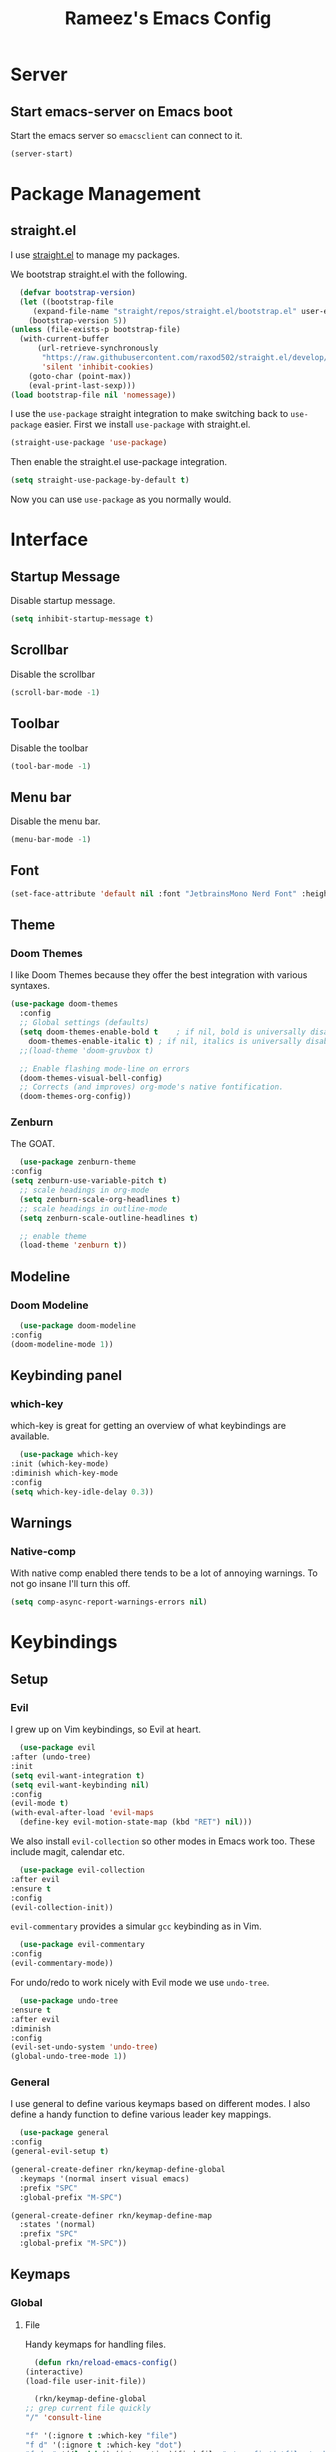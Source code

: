 #+TITLE: Rameez's Emacs Config
#+PROPERTY: header-args:emacs-lisp :tangle ~/.config/dotfiles/modules/editors/emacs/config/init.el

* Server
** Start emacs-server on Emacs boot
   Start the emacs server so ~emacsclient~ can connect to it.
  #+begin_src emacs-lisp
    (server-start)
  #+end_src
* Package Management
** straight.el
   I use [[https://github.com/raxod502/straight.el][straight.el]] to manage my packages.

   We bootstrap straight.el with the following.
   #+begin_src emacs-lisp
      (defvar bootstrap-version)
      (let ((bootstrap-file
	     (expand-file-name "straight/repos/straight.el/bootstrap.el" user-emacs-directory))
	    (bootstrap-version 5))
	(unless (file-exists-p bootstrap-file)
	  (with-current-buffer
	      (url-retrieve-synchronously
	       "https://raw.githubusercontent.com/raxod502/straight.el/develop/install.el"
	       'silent 'inhibit-cookies)
	    (goto-char (point-max))
	    (eval-print-last-sexp)))
	(load bootstrap-file nil 'nomessage))
    #+end_src

    I use the =use-package= straight integration to make switching back to =use-package= easier. First we install =use-package= with straight.el.
    #+begin_src emacs-lisp
      (straight-use-package 'use-package)
    #+end_src

    Then enable the straight.el use-package integration.
    #+begin_src emacs-lisp
      (setq straight-use-package-by-default t)
    #+end_src

    Now you can use =use-package= as you normally would.
   
* Interface
** Startup Message
   Disable startup message.
   #+begin_src emacs-lisp
     (setq inhibit-startup-message t)
   #+end_src
** Scrollbar
   Disable the scrollbar
   #+begin_src emacs-lisp
     (scroll-bar-mode -1)
   #+end_src
** Toolbar
   Disable the toolbar
   #+begin_src emacs-lisp
     (tool-bar-mode -1)
   #+end_src
** Menu bar
   Disable the menu bar.
   #+begin_src emacs-lisp
     (menu-bar-mode -1)
   #+end_src
** Font
   #+begin_src emacs-lisp
     (set-face-attribute 'default nil :font "JetbrainsMono Nerd Font" :height 160)
   #+end_src
** Theme
*** Doom Themes
   I like Doom Themes because they offer the best integration with various syntaxes.
   #+begin_src emacs-lisp
     (use-package doom-themes
       :config
       ;; Global settings (defaults)
       (setq doom-themes-enable-bold t    ; if nil, bold is universally disabled
	     doom-themes-enable-italic t) ; if nil, italics is universally disabled
       ;;(load-theme 'doom-gruvbox t)

       ;; Enable flashing mode-line on errors
       (doom-themes-visual-bell-config)
       ;; Corrects (and improves) org-mode's native fontification.
       (doom-themes-org-config))
   #+end_src
*** Zenburn
    The GOAT.
    #+begin_src emacs-lisp
      (use-package zenburn-theme
	:config
	(setq zenburn-use-variable-pitch t)
      ;; scale headings in org-mode
      (setq zenburn-scale-org-headlines t)
      ;; scale headings in outline-mode
      (setq zenburn-scale-outline-headlines t)

      ;; enable theme
      (load-theme 'zenburn t))
    #+end_src
** Modeline
*** Doom Modeline
    #+begin_src emacs-lisp
      (use-package doom-modeline
	:config
	(doom-modeline-mode 1))
    #+end_src
** Keybinding panel
*** which-key
    which-key is great for getting an overview of what keybindings are available.
    #+begin_src emacs-lisp
      (use-package which-key
	:init (which-key-mode)
	:diminish which-key-mode
	:config
	(setq which-key-idle-delay 0.3))
    #+end_src
** Warnings
*** Native-comp
   With native comp enabled there tends to be a lot of annoying warnings. To not go insane I'll turn this off.
  #+begin_src emacs-lisp
    (setq comp-async-report-warnings-errors nil)
  #+end_src

* Keybindings
** Setup
*** Evil
    I grew up on Vim keybindings, so Evil at heart.
    #+begin_src emacs-lisp
      (use-package evil
	:after (undo-tree)
	:init
	(setq evil-want-integration t)
	(setq evil-want-keybinding nil)
	:config
	(evil-mode t)
	(with-eval-after-load 'evil-maps
	  (define-key evil-motion-state-map (kbd "RET") nil)))
    #+end_src

    We also install =evil-collection= so other modes in Emacs work too. These include magit, calendar etc.
    #+begin_src emacs-lisp
      (use-package evil-collection
	:after evil
	:ensure t
	:config
	(evil-collection-init))
    #+end_src

    =evil-commentary= provides a simular =gcc= keybinding as in Vim.
    #+begin_src emacs-lisp
      (use-package evil-commentary
	:config
	(evil-commentary-mode))
    #+end_src

    For undo/redo to work nicely with Evil mode we use =undo-tree=.
    #+begin_src emacs-lisp
      (use-package undo-tree
	:ensure t
	:after evil
	:diminish
	:config
	(evil-set-undo-system 'undo-tree)
	(global-undo-tree-mode 1))   
    #+end_src
*** General
    I use general to define various keymaps based on different modes. I also define a handy function to define various leader key mappings.

    #+begin_src emacs-lisp
      (use-package general
	:config
	(general-evil-setup t)

	(general-create-definer rkn/keymap-define-global
	  :keymaps '(normal insert visual emacs)
	  :prefix "SPC"
	  :global-prefix "M-SPC")

	(general-create-definer rkn/keymap-define-map
	  :states '(normal)
	  :prefix "SPC"
	  :global-prefix "M-SPC"))
    #+end_src
** Keymaps
*** Global
**** File
     Handy keymaps for handling files.
     #+begin_src emacs-lisp
       (defun rkn/reload-emacs-config()
	 (interactive)
	 (load-file user-init-file))

       (rkn/keymap-define-global
	 ;; grep current file quickly
	 "/" 'consult-line

	 "f" '(:ignore t :which-key "file")
	 "f d" '(:ignore t :which-key "dot")
	 "f d e" '((lambda() (interactive)(find-file "~/.config/dotfiles/modules/editors/emacs/config/emacs.org")) :which-key "dot-edit")
	 "f d i" '((lambda() (interactive)(find-file user-init-file)) :which-key "dot-edit")
	 "f d r" '((lambda() (interactive)(rkn/reload-emacs-config)) :which-key "reload-emacs-config")
	 "f d R" '((lambda() (interactive)(shell-command "dot rebuild")(rkn/reload-emacs-config)) :which-key "reload-dotfiles"))
     #+end_src
**** Git
     Git operations
     #+begin_src emacs-lisp
       (rkn/keymap-define-global
	 ;; grep current file quickly
	 "g" '(:ignore t :which-key "git")
	 "g g" 'magit-status)
     #+end_src
**** Projects
     Handing switching between projects, finding files in projects etc.
     #+begin_src emacs-lisp
       (rkn/keymap-define-global
	 ;; grep current file quickly
	 "p" '(:ignore t :which-key "project")
	 "p p" 'projectile-switch-project
	 "SPC" 'projectile-find-file)
     #+end_src
**** Buffers
     Quick keybindings for dealing with buffers.
     #+begin_src emacs-lisp
       (rkn/keymap-define-global
	 "b" '(:ignore t :which-key "buffer")
	 "bb" 'consult-buffer)
     #+end_src
**** Notes
     Dealing with notes. This includes org-roam only for now.
     #+begin_src emacs-lisp
       (rkn/keymap-define-global
	 "n" '(:ignore t :which-key "note")
	 "nr" '(:ignore t :which-key "roam")
	 "nrf" 'org-roam-find-file
	 "nri" 'org-roam-insert
	 "nrd" 'org-roam-dailies-capture-today
	 "nrD" 'org-roam-dailies-find-today)
     #+end_src
**** Company
     #+begin_src emacs-lisp
       (general-define-key
	"C-SPC" 'company-complete)
     #+end_src
*** Org-Mode
    #+begin_src emacs-lisp
      (rkn/keymap-define-map
	:keymaps 'org-mode-map 
	"m" '(:ignore t :which-key "org")
	"m SPC" 'consult-outline)
    #+end_src
*** Nix-Mode
    #+begin_src emacs-lisp
      (rkn/keymap-define-map
	:keymaps 'nix-mode-map 
	"m" '(:ignore t :which-key "nix")
	"m f" 'nix-format-buffer)
    #+end_src
*** Clojure-Mode
    #+begin_src emacs-lisp
      (rkn/keymap-define-map
	:keymaps 'clojure-mode-map 
	"m" '(:ignore t :which-key "clojure")
	"m e" (:ignore t :which-key "eval")
	"m e e" 'cider-eval-last-sexp
	"m e c" 'cider-pprint-eval-last-sexp-to-comment)
    #+end_src
* Applications
** Completions
*** Vertico
    Use a lightweight completion engine such as vertico.
    #+begin_src emacs-lisp
      (use-package vertico
	:init
	(vertico-mode)

	;; Wrap around list
	(setq vertico-cycle t)
	)
    #+end_src
*** Orderless
    Combine vertico with orderless for better completion typing. Typing a =SPC= after a completion narrows down a list some more.
    #+begin_src emacs-lisp
      (use-package orderless
	:init
	(setq completion-styles '(orderless)
	      completion-category-defaults nil
	      completion-category-overrides '((file (styles . (partial-completion))))))
    #+end_src
*** Save History
    This puts your last used command/completion to the top of the list.
    #+begin_src emacs-lisp
      (use-package savehist
	:init
	(savehist-mode))
    #+end_src
*** Consult
    Consult provides some extra completion for built-in emacs functions.
    #+begin_src emacs-lisp
      (use-package consult)
    #+end_src
*** Company
    Company is a text completion framework for Emacs. It stands for "COMplete ANYthing".
    #+begin_src emacs-lisp
      (use-package company
	:config
	(global-company-mode))
    #+end_src
** Spell Checking
*** aspell
    Set ispell to use the aspell binary.
    #+begin_src emacs-lisp
      (setq ispell-program-name "aspell")
    #+end_src
** Syntax Checking
*** Flycheck
    #+begin_src emacs-lisp
      (use-package flycheck
	:ensure t
	:init (global-flycheck-mode))
    #+end_src
** Projects
*** Projectile
    For jumping between git projects quickly.
    #+begin_src emacs-lisp
      (use-package projectile
	:diminish projectile-mode
	:config
	(projectile-mode))
    #+end_src
** VCS
*** Git
**** Magit
     #+begin_src emacs-lisp
       (use-package magit)
     #+end_src
**** GPG
     Allow emacs to ask for GPG password.
     #+begin_src emacs-lisp
       (setq epa-pinentry-mode 'loopback)
     #+end_src
* Languages
** Clojure
*** Clojure-Mode
    #+begin_src emacs-lisp
      (use-package clojure-mode
	:after (flycheck-clj-kondo)
	:ensure t
	:config
	(require 'flycheck-clj-kondo))
    #+end_src
*** clj-kondo
    #+begin_src emacs-lisp
      (use-package flycheck-clj-kondo)
    #+end_src
*** Cider
    #+begin_src emacs-lisp
      (use-package cider)
    #+end_src
** Nix
   #+begin_src emacs-lisp
     (use-package nix-mode
       :mode "\\.nix\\'"
       :config
       (setq nix-nixfmt-bin "/home/rameezk/.nix-profile/bin/nixfmt"))
   #+end_src
** Org
*** Babel
**** Tangling
***** Languages to tangle
      In order to tangle certain languages we code blocks we need to define the following:
      #+begin_src emacs-lisp
	(org-babel-do-load-languages
	 'org-babel-load-languages
	 '((emacs-lisp . t)))
      #+end_src

***** Auto-tangling
      To enable auto-tangling on save we define a custom function.
      #+begin_src emacs-lisp
	(defun rkn/org-babel-tangle-dont-ask ()
	  (when (string-equal (buffer-file-name) (expand-file-name "~/.config/dotfiles/modules/editors/emacs/config/emacs.org"))
	    (let ((org-confirm-babel-evaluate nil))
	      (org-babel-tangle))))
      #+end_src

      We then invoke this function as an =org-mode-hook=.
      #+begin_src emacs-lisp
	(add-hook 'org-mode-hook (lambda () (add-hook 'after-save-hook #'rkn/org-babel-tangle-dont-ask
						      'run-at-end 'only-in-org-mode)))
      #+end_src
*** Better org-mode bullets
    I use =org-superstar= to make a bullets and sections look less ugly.
    #+begin_src emacs-lisp
      (use-package org-superstar
	:config
	(setq org-superstar-leading-bullet ?\s
	      org-superstar-leading-fallback ?\s
	      org-hide-leading-stars nil
	      org-superstar-todo-bullet-alist
	      '(("TODO" . 9744)
		("[ ]"  . 9744)
		("DONE" . 9745)
		("[X]"  . 9745)))
	:hook
	(org-mode . (lambda () (org-superstar-mode 1)))
	:after (org))
    #+end_src

*** Org-Mode
    I use org-mode for managing this config and for tending to my Digital Garden.
    #+begin_src emacs-lisp
      (use-package org)
    #+end_src
*** Org-Roam
    My Digital Garden (or second brain, if you will) is powered by org-roam.
    #+begin_src emacs-lisp
      (use-package org-roam
	:hook 
	(after-init . org-roam-mode)
	:custom
	(org-roam-directory "~/Dropbox/DigitalGarden")
	:config
	(setq org-roam-graph-exclude-matcher '("inbox")))
    #+end_src
**** Capture Templates
***** Dailies
      I use the dailies feature of org-roam to capture quick, journal like entries.
      #+begin_src emacs-lisp
	(setq org-roam-dailies-capture-templates
	      '(("d"
		 "daily"
		 plain
		 (function org-roam-capture--get-point)
		 "** %<%H:%M> %?"
		 :file-name "daily/%<%Y-%m-%d>"
		 :head "#+TITLE: Daily - %<%A %Y-%m-%d>\n\n* %<%A> %<%Y-%m-%d>")))
      #+end_src
*** Headings Startup Visibility
    Sometimes my org file are too long and I’d like to open them with headings collapsed.
    #+begin_src emacs-lisp
      (setq org-startup-folded t)
    #+end_src
*** Spell checking
    Enable spell checking in org-mode.
    #+begin_src emacs-lisp
      (add-hook 'org-mode-hook 'flyspell-mode)
    #+end_src
*** Fix stupid bookmark-fontify
    Sometimes my org-capture's would have an ugly coloring.
    #+begin_src emacs-lisp
      (setq bookmark-fontify nil)
    #+end_src
*** Centre org-mode for a nice writing experience
    I use Olivetti for this
    #+begin_src emacs-lisp
      (use-package olivetti)
    #+end_src
*** Allow the enter key to follow links
    The below variable needs to be in order to allow for =RET= to follow a link. If you are using Evil (like I am) you also need to unbind =RET= from Evil. This shouldn't matter since =RET= is not bound to anything useful anyway.
    #+begin_src emacs-lisp
      (setq org-return-follows-link t)
    #+end_src

